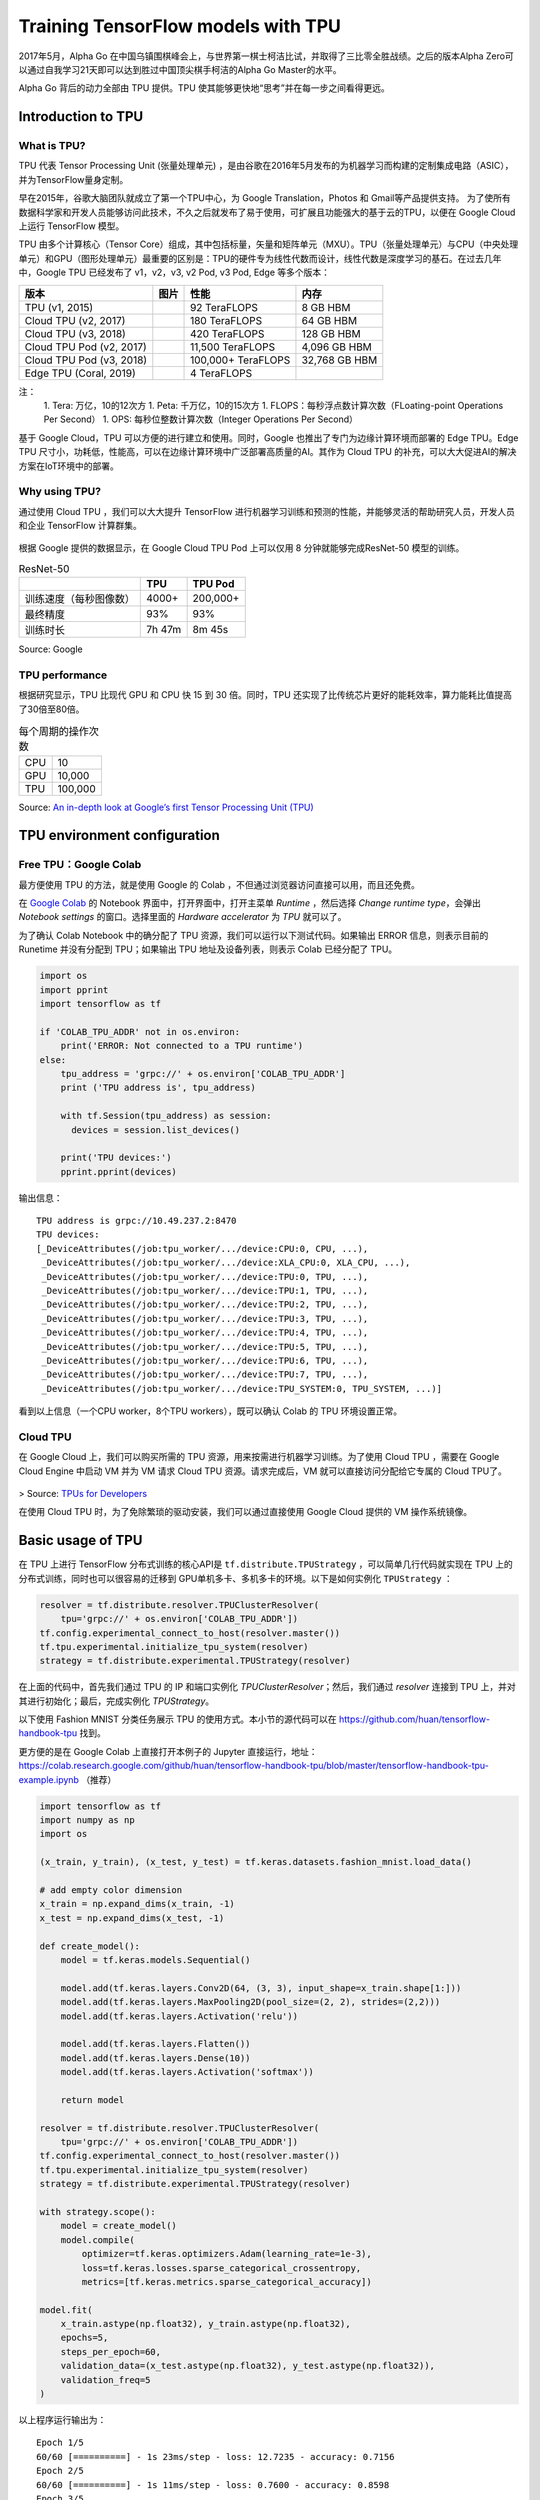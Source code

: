 Training TensorFlow models with TPU
===================================

.. figure:: /_static/image/tpu/tensorflow-tpu.png
    :width: 60%
    :align: center
    :alt: Tensor Processing Unit - TPU

2017年5月，Alpha Go 在中国乌镇围棋峰会上，与世界第一棋士柯洁比试，并取得了三比零全胜战绩。之后的版本Alpha Zero可以通过自我学习21天即可以达到胜过中国顶尖棋手柯洁的Alpha Go Master的水平。

Alpha Go 背后的动力全部由 TPU 提供。TPU 使其能够更快地“思考”并在每一步之间看得更远。

Introduction to TPU
^^^^^^^^^^^^^^^^^^^

What is TPU?
------------

TPU 代表 Tensor Processing Unit (张量处理单元) ，是由谷歌在2016年5月发布的为机器学习而构建的定制集成电路（ASIC），并为TensorFlow量身定制。

早在2015年，谷歌大脑团队就成立了第一个TPU中心，为 Google Translation，Photos 和 Gmail等产品提供支持。 为了使所有数据科学家和开发人员能够访问此技术，不久之后就发布了易于使用，可扩展且功能强大的基于云的TPU，以便在 Google Cloud 上运行 TensorFlow 模型。

TPU 由多个计算核心（Tensor Core）组成，其中包括标量，矢量和矩阵单元（MXU）。TPU（张量处理单元）与CPU（中央处理单元）和GPU（图形处理单元）最重要的区别是：TPU的硬件专为线性代数而设计，线性代数是深度学习的基石。在过去几年中，Google TPU 已经发布了 v1，v2，v3, v2 Pod, v3 Pod, Edge 等多个版本：

.. list-table::
    :header-rows: 1

    * - 版本
      - 图片
      - 性能
      - 内存
    * - TPU (v1, 2015)
      - .. image:: ../../_static/image/tpu/tpu-v1.png
      - 92 TeraFLOPS
      - 8 GB HBM
    * - Cloud TPU (v2, 2017)
      - .. image:: ../../_static/image/tpu/tpu-v2.jpg
      - 180 TeraFLOPS
      - 64 GB HBM
    * - Cloud TPU (v3, 2018)
      - .. image:: ../../_static/image/tpu/tpu-v3.png
      - 420 TeraFLOPS
      - 128 GB HBM
    * - Cloud TPU Pod (v2, 2017)
      - .. image:: ../../_static/image/tpu/tpu-v2-pod.png
      - 11,500 TeraFLOPS
      - 4,096 GB HBM
    * - Cloud TPU Pod (v3, 2018)
      - .. image:: ../../_static/image/tpu/tpu-v3-pod.jpg
      - 100,000+ TeraFLOPS
      - 32,768 GB HBM
    * - Edge TPU (Coral, 2019)
      - .. image:: ../../_static/image/tpu/tpu-edge-coral-usb.png
      - 4 TeraFLOPS
      - 

注：    
    1. Tera: 万亿，10的12次方
    1. Peta: 千万亿，10的15次方
    1. FLOPS：每秒浮点数计算次数（FLoating-point Operations Per Second）
    1. OPS: 每秒位整数计算次数（Integer Operations Per Second）

基于 Google Cloud，TPU 可以方便的进行建立和使用。同时，Google 也推出了专门为边缘计算环境而部署的 Edge TPU。Edge TPU 尺寸小，功耗低，性能高，可以在边缘计算环境中广泛部署高质量的AI。其作为 Cloud TPU 的补充，可以大大促进AI的解决方案在IoT环境中的部署。

Why using TPU?
--------------

通过使用 Cloud TPU ，我们可以大大提升 TensorFlow 进行机器学习训练和预测的性能，并能够灵活的帮助研究人员，开发人员和企业 TensorFlow 计算群集。

.. figure:: /_static/image/tpu/tpu-pod.jpg
    :width: 60%
    :align: center
    :alt: TPU Pod

根据 Google 提供的数据显示，在 Google Cloud TPU Pod 上可以仅用 8 分钟就能够完成ResNet-50 模型的训练。

.. list-table:: ResNet-50
    :header-rows: 1

    * -
      - TPU
      - TPU Pod
    * - 训练速度（每秒图像数）
      - 4000+
      - 200,000+
    * - 最终精度
      - 93%
      - 93%
    * - 训练时长
      - 7h 47m
      - 8m 45s

Source: Google

TPU performance
---------------

根据研究显示，TPU 比现代 GPU 和 CPU 快 15 到 30 倍。同时，TPU 还实现了比传统芯片更好的能耗效率，算力能耗比值提高了30倍至80倍。

.. list-table:: 每个周期的操作次数
   :header-rows: 0

   * - CPU
     - 10
   * - GPU
     - 10,000
   * - TPU
     - 100,000

.. list-table:: 每瓦性能比
   :header-rows: 0

    * - CPU
      - 1
    * - GPU
      - 2.9
    * - TPU
      - 83

.. list-table:: 每秒推理次数
   :header-rows: 0

    * - CPU
      - 5,482
    * - GPU
      - 13,194
    * - TPU
      - 225,000

Source: `An in-depth look at Google’s first Tensor Processing Unit (TPU) <https://cloud.google.com/blog/products/gcp/an-in-depth-look-at-googles-first-tensor-processing-unit-tpu>`_

TPU environment configuration
^^^^^^^^^^^^^^^^^^^^^^^^^^^^^

Free TPU：Google Colab
----------------------

最方便使用 TPU 的方法，就是使用 Google 的 Colab ，不但通过浏览器访问直接可以用，而且还免费。

在 `Google Colab <https://colab.research.google.com>`_ 的 Notebook 界面中，打开界面中，打开主菜单 `Runtime` ，然后选择 `Change runtime type`，会弹出 `Notebook settings` 的窗口。选择里面的 `Hardware accelerator` 为 `TPU` 就可以了。

为了确认 Colab Notebook 中的确分配了 TPU 资源，我们可以运行以下测试代码。如果输出 ERROR 信息，则表示目前的 Runetime 并没有分配到 TPU；如果输出 TPU 地址及设备列表，则表示 Colab 已经分配了 TPU。

.. code-block:: python

    import os
    import pprint
    import tensorflow as tf

    if 'COLAB_TPU_ADDR' not in os.environ:
        print('ERROR: Not connected to a TPU runtime')
    else:
        tpu_address = 'grpc://' + os.environ['COLAB_TPU_ADDR']
        print ('TPU address is', tpu_address)

        with tf.Session(tpu_address) as session:
          devices = session.list_devices()

        print('TPU devices:')
        pprint.pprint(devices)

输出信息：

::

    TPU address is grpc://10.49.237.2:8470
    TPU devices:
    [_DeviceAttributes(/job:tpu_worker/.../device:CPU:0, CPU, ...),
     _DeviceAttributes(/job:tpu_worker/.../device:XLA_CPU:0, XLA_CPU, ...),
     _DeviceAttributes(/job:tpu_worker/.../device:TPU:0, TPU, ...),
     _DeviceAttributes(/job:tpu_worker/.../device:TPU:1, TPU, ...),
     _DeviceAttributes(/job:tpu_worker/.../device:TPU:2, TPU, ...),
     _DeviceAttributes(/job:tpu_worker/.../device:TPU:3, TPU, ...),
     _DeviceAttributes(/job:tpu_worker/.../device:TPU:4, TPU, ...),
     _DeviceAttributes(/job:tpu_worker/.../device:TPU:5, TPU, ...),
     _DeviceAttributes(/job:tpu_worker/.../device:TPU:6, TPU, ...),
     _DeviceAttributes(/job:tpu_worker/.../device:TPU:7, TPU, ...),
     _DeviceAttributes(/job:tpu_worker/.../device:TPU_SYSTEM:0, TPU_SYSTEM, ...)]

看到以上信息（一个CPU worker，8个TPU workers），既可以确认 Colab 的 TPU 环境设置正常。

Cloud TPU
---------

在 Google Cloud 上，我们可以购买所需的 TPU 资源，用来按需进行机器学习训练。为了使用 Cloud TPU ，需要在 Google Cloud Engine 中启动 VM 并为 VM 请求 Cloud TPU 资源。请求完成后，VM 就可以直接访问分配给它专属的 Cloud TPU了。

.. figure:: /_static/image/tpu/cloud-tpu-architecture.png
    :width: 60%
    :align: center

> Source: `TPUs for Developers <https://docs.google.com/presentation/d/1iodAZkOX0YMnUwohgQqNsbEkhR0zAnO-jncK9SkJ69o/edit#slide=id.g4461849552_8_3664>`_

在使用 Cloud TPU 时，为了免除繁琐的驱动安装，我们可以通过直接使用 Google Cloud 提供的 VM 操作系统镜像。

Basic usage of TPU
^^^^^^^^^^^^^^^^^^

在 TPU 上进行 TensorFlow 分布式训练的核心API是 ``tf.distribute.TPUStrategy`` ，可以简单几行代码就实现在 TPU 上的分布式训练，同时也可以很容易的迁移到 GPU单机多卡、多机多卡的环境。以下是如何实例化 ``TPUStrategy`` ：

.. code-block:: python

    resolver = tf.distribute.resolver.TPUClusterResolver(
        tpu='grpc://' + os.environ['COLAB_TPU_ADDR'])
    tf.config.experimental_connect_to_host(resolver.master())
    tf.tpu.experimental.initialize_tpu_system(resolver)
    strategy = tf.distribute.experimental.TPUStrategy(resolver)

在上面的代码中，首先我们通过 TPU 的 IP 和端口实例化 `TPUClusterResolver`；然后，我们通过 `resolver` 连接到 TPU 上，并对其进行初始化；最后，完成实例化 `TPUStrategy`。

以下使用 Fashion MNIST 分类任务展示 TPU 的使用方式。本小节的源代码可以在 https://github.com/huan/tensorflow-handbook-tpu 找到。

更方便的是在 Google Colab 上直接打开本例子的 Jupyter 直接运行，地址：https://colab.research.google.com/github/huan/tensorflow-handbook-tpu/blob/master/tensorflow-handbook-tpu-example.ipynb （推荐）

.. code-block:: python

    import tensorflow as tf
    import numpy as np
    import os

    (x_train, y_train), (x_test, y_test) = tf.keras.datasets.fashion_mnist.load_data()

    # add empty color dimension
    x_train = np.expand_dims(x_train, -1)
    x_test = np.expand_dims(x_test, -1)

    def create_model():
        model = tf.keras.models.Sequential()

        model.add(tf.keras.layers.Conv2D(64, (3, 3), input_shape=x_train.shape[1:]))
        model.add(tf.keras.layers.MaxPooling2D(pool_size=(2, 2), strides=(2,2)))
        model.add(tf.keras.layers.Activation('relu'))

        model.add(tf.keras.layers.Flatten())
        model.add(tf.keras.layers.Dense(10))
        model.add(tf.keras.layers.Activation('softmax'))
        
        return model

    resolver = tf.distribute.resolver.TPUClusterResolver(
        tpu='grpc://' + os.environ['COLAB_TPU_ADDR'])
    tf.config.experimental_connect_to_host(resolver.master())
    tf.tpu.experimental.initialize_tpu_system(resolver)
    strategy = tf.distribute.experimental.TPUStrategy(resolver)

    with strategy.scope():
        model = create_model()
        model.compile(
            optimizer=tf.keras.optimizers.Adam(learning_rate=1e-3),
            loss=tf.keras.losses.sparse_categorical_crossentropy,
            metrics=[tf.keras.metrics.sparse_categorical_accuracy])

    model.fit(
        x_train.astype(np.float32), y_train.astype(np.float32),
        epochs=5,
        steps_per_epoch=60,
        validation_data=(x_test.astype(np.float32), y_test.astype(np.float32)),
        validation_freq=5
    )

以上程序运行输出为：

::

    Epoch 1/5
    60/60 [==========] - 1s 23ms/step - loss: 12.7235 - accuracy: 0.7156
    Epoch 2/5
    60/60 [==========] - 1s 11ms/step - loss: 0.7600 - accuracy: 0.8598
    Epoch 3/5
    60/60 [==========] - 1s 11ms/step - loss: 0.4443 - accuracy: 0.8830
    Epoch 4/5
    60/60 [==========] - 1s 11ms/step - loss: 0.3401 - accuracy: 0.8972
    Epoch 5/5
    60/60 [==========] - 4s 60ms/step - loss: 0.2867 - accuracy: 0.9072
    10/10 [==========] - 2s 158ms/step
    10/10 [==========] - 2s 158ms/step
    val_loss: 0.3893 - val_sparse_categorical_accuracy: 0.8848
